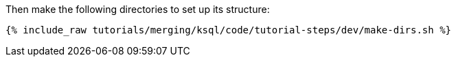 Then make the following directories to set up its structure:

+++++
<pre class="snippet"><code class="shell">{% include_raw tutorials/merging/ksql/code/tutorial-steps/dev/make-dirs.sh %}</code></pre>
+++++